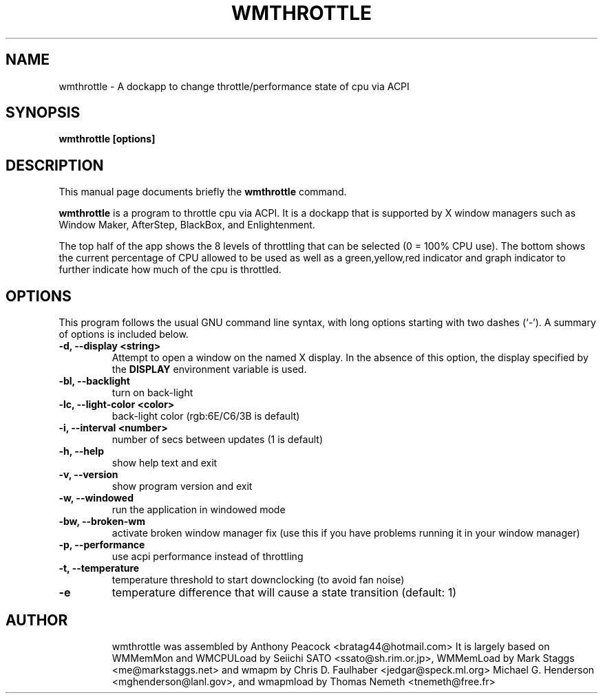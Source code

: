 .\"                                      Hey, EMACS: -*- nroff -*-
.\" First parameter, NAME, should be all caps
.\" Second parameter, SECTION, should be 1-8, maybe w/ subsection
.\" other parameters are allowed: see man(7), man(1)
.TH WMTHROTTLE 1 "November 7, 2003"
.\" Please adjust this date whenever revising the manpage.
.\"
.\" Some roff macros, for reference:
.\" .nh        disable hyphenation
.\" .hy        enable hyphenation
.\" .ad l      left justify
.\" .ad b      justify to both left and right margins
.\" .nf        disable filling
.\" .fi        enable filling
.\" .br        insert line break
.\" .sp <n>    insert n+1 empty lines
.\" for manpage-specific macros, see man(7)
.SH NAME
wmthrottle \- A dockapp to change throttle/performance state of cpu via ACPI
.SH SYNOPSIS
.B wmthrottle [options]
.SH DESCRIPTION
This manual page documents briefly the
.B wmthrottle
command.
.PP
.\" TeX users may be more comfortable with the \fB<whatever>\fP and
.\" \fI<whatever>\fP escape sequences to invode bold face and italics, 
.\" respectively.
\fBwmthrottle\fP is a program to throttle cpu via ACPI. It is a dockapp that is supported by X window managers such as Window Maker, AfterStep, BlackBox, and
Enlightenment.

The top half of the app shows the 8 levels of throttling that can be selected
(0 = 100% CPU use). The bottom shows the current percentage of CPU allowed to be
used as well as a green,yellow,red indicator and graph indicator to further 
indicate how much of the cpu is throttled.


.SH OPTIONS
This program follows the usual GNU command line syntax, with long options
starting with two dashes (`\-'). A summary of options is included below.
.TP
.B \-d,  \-\-display <string>
Attempt to open a window on the named X display. In the absence of  this option,
the  display  specified  by the
.B DISPLAY
environment variable is used.
.TP
.B \-bl, \-\-backlight
turn on back-light
.TP
.B \-lc, \-\-light\-color <color>
back-light color (rgb:6E/C6/3B is default)
.TP
.B \-i,  \-\-interval <number>
number of secs between updates (1 is default)
.TP
.B \-h,  \-\-help
show help text and exit
.TP
.B \-v,  \-\-version
show program version and exit
.TP
.B \-w,  \-\-windowed
run the application in windowed mode
.TP
.B \-bw, \-\-broken\-wm
activate broken window manager fix (use this if you have problems running it in your window manager)
.TP
.B \-p, \-\-performance
use acpi performance instead of throttling
.TP
.B \-t, \-\-temperature
temperature threshold to start downclocking (to avoid fan noise)
.TP
.B \-e
temperature difference that will cause a state transition (default: 1)\n
.TP


.SH AUTHOR
wmthrottle was assembled by Anthony Peacock <bratag44@hotmail.com>
It is largely based on WMMemMon and WMCPULoad by Seiichi SATO <ssato@sh.rim.or.jp>, WMMemLoad by Mark Staggs <me@markstaggs.net> and wmapm by Chris D. Faulhaber
<jedgar@speck.ml.org> Michael G. Henderson <mghenderson@lanl.gov>, and wmapmload by Thomas Nemeth <tnemeth@free.fr>
